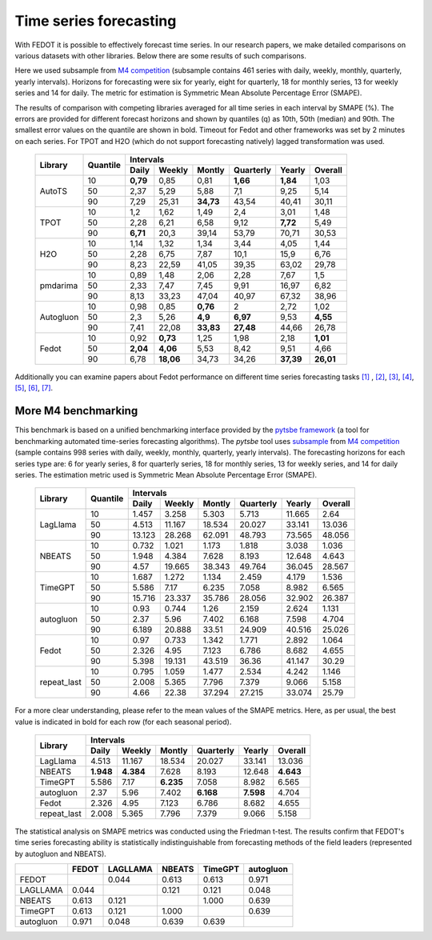 Time series forecasting
-----------------------


With FEDOT it is possible to effectively forecast time series. In our research papers, we make detailed comparisons on various datasets with other libraries. Below there are some results of such comparisons.



Here we used subsample from `M4 competition <https://paperswithcode.com/dataset/m4>`__ (subsample contains 461 series with daily, weekly, monthly, quarterly, yearly intervals). Horizons for forecasting were six for yearly, eight for quarterly, 18 for monthly series, 13 for weekly series and 14 for daily. The metric for estimation is Symmetric Mean Absolute Percentage Error (SMAPE).

The results of comparison with competing libraries averaged for all time series in each interval by SMAPE (%). The errors are provided for different forecast horizons and shown by quantiles (q) as 10th, 50th (median) and 90th. The smallest error values on the quantile are shown in bold.
Timeout for Fedot and other frameworks was set by 2 minutes on each series. For TPOT and H2O (which do not support forecasting natively) lagged transformation was used.

    +----------+----------+-----------+---------+---------+-----------+---------+---------+
    | Library  | Quantile |                   Intervals                                   |
    +          +          +-----------+---------+---------+-----------+---------+---------+
    |          |          |   Daily   | Weekly  | Montly  | Quarterly | Yearly  |  Overall|
    +==========+==========+===========+=========+=========+===========+=========+=========+
    |  AutoTS  |    10    |   **0,79**|  0,85   |  0,81   | **1,66**  |**1,84** |1,03     |
    +          +----------+-----------+---------+---------+-----------+---------+---------+
    |          |    50    |   2,37    |  5,29   |  5,88   |    7,1    |   9,25  | 5,14    |
    +          +----------+-----------+---------+---------+-----------+---------+---------+
    |          |    90    |   7,29    | 25,31   |**34,73**|   43,54   |  40,41  |30,11    |
    +----------+----------+-----------+---------+---------+-----------+---------+---------+
    |   TPOT   |    10    |    1,2    |  1,62   |  1,49   |    2,4    |  3,01   |1,48     |
    +          +----------+-----------+---------+---------+-----------+---------+---------+
    |          |    50    |   2,28    |  6,21   |  6,58   |   9,12    | **7,72**|5,49     |
    +          +----------+-----------+---------+---------+-----------+---------+---------+
    |          |    90    | **6,71**  |  20,3   | 39,14   |   53,79   | 70,71   |30,53    |
    +----------+----------+-----------+---------+---------+-----------+---------+---------+
    |   H2O    |    10    |   1,14    |  1,32   |  1,34   |   3,44    |  4,05   |1,44     |
    +          +----------+-----------+---------+---------+-----------+---------+---------+
    |          |    50    |   2,28    |  6,75   |  7,87   |   10,1    | 15,9    |6,76     |
    +          +----------+-----------+---------+---------+-----------+---------+---------+
    |          |    90    |   8,23    | 22,59   | 41,05   |   39,35   |  63,02  |29,78    |
    +----------+----------+-----------+---------+---------+-----------+---------+---------+
    | pmdarima |    10    |   0,89    |  1,48   |  2,06   |   2,28    |  7,67   |1,5      |
    +          +----------+-----------+---------+---------+-----------+---------+---------+
    |          |    50    |   2,33    |  7,47   |  7,45   |   9,91    | 16,97   |6,82     |
    +          +----------+-----------+---------+---------+-----------+---------+---------+
    |          |    90    |   8,13    | 33,23   | 47,04   |   40,97   | 67,32   |38,96    |
    +----------+----------+-----------+---------+---------+-----------+---------+---------+
    |Autogluon |    10    |   0,98    |0,85     | **0,76**|   2       |  2,72   |  1,02   |
    +          +----------+-----------+---------+---------+-----------+---------+---------+
    |          |    50    |   2,3     |5,26     |**4,9**  | **6,97**  |  9,53   |**4,55** |
    +          +----------+-----------+---------+---------+-----------+---------+---------+
    |          |    90    |   7,41    |22,08    |**33,83**| **27,48** | 44,66   |26,78    |
    +----------+----------+-----------+---------+---------+-----------+---------+---------+
    |  Fedot   |    10    |   0,92    |**0,73** |  1,25   |   1,98    |  2,18   |**1,01** |
    +          +----------+-----------+---------+---------+-----------+---------+---------+
    |          |    50    | **2,04**  |**4,06** |  5,53   |   8,42    |  9,51   |  4,66   |
    +          +----------+-----------+---------+---------+-----------+---------+---------+
    |          |    90    |   6,78    |**18,06**|  34,73  |   34,26   |**37,39**|**26,01**|
    +----------+----------+-----------+---------+---------+-----------+---------+---------+

Additionally you can examine papers about Fedot performance on different time series forecasting tasks `[1] <https://link.springer.com/chapter/10.1007/978-3-031-16474-3_45>`__ , `[2] <https://arpgweb.com/journal/7/special_issue/12-2018/5/&page=6>`__, `[3] <https://ieeexplore.ieee.org/document/9870347>`__,
`[4] <https://ieeexplore.ieee.org/document/9870347>`__,  `[5] <https://ieeexplore.ieee.org/document/9870347>`__,  `[6] <https://www.mdpi.com/2073-4441/13/24/3482/htm>`__,  `[7] <https://ieeexplore.ieee.org/abstract/document/9986887>`__.


More M4 benchmarking
~~~~~~~~~~~~~~~~~~~~

This benchmark is based on a unified benchmarking interface provided by the `pytsbe framework <https://github.com/ITMO-NSS-team/pytsbe>`__ (a tool for benchmarking automated time-series forecasting algorithms).
The `pytsbe` tool uses `subsample <https://github.com/ITMO-NSS-team/pytsbe/tree/main/data>`__ from `M4 competition <https://paperswithcode.com/dataset/m4>`__  (sample contains 998 series with daily, weekly, monthly, quarterly, yearly intervals).
The forecasting horizons for each series type are: 6 for yearly series, 8 for quarterly series, 18 for monthly series, 13 for weekly series, and 14 for daily series.
The estimation metric used is Symmetric Mean Absolute Percentage Error (SMAPE).

    +-------------+----------+--------+--------+--------+-----------+--------+---------+
    | Library     | Quantile |                   Intervals                             |
    +             +          +--------+--------+--------+-----------+--------+---------+
    |             |          | Daily  | Weekly | Montly | Quarterly | Yearly | Overall |
    +=============+==========+========+========+========+===========+========+=========+
    |   LagLlama  |   10     | 1.457  | 3.258  | 5.303  | 5.713     | 11.665 |  2.64   |
    +             +----------+--------+--------+--------+-----------+--------+---------+
    |             |   50     | 4.513  | 11.167 | 18.534 | 20.027    | 33.141 | 13.036  |
    +             +----------+--------+--------+--------+-----------+--------+---------+
    |             |   90     | 13.123 | 28.268 | 62.091 | 48.793    | 73.565 | 48.056  |
    +-------------+----------+--------+--------+--------+-----------+--------+---------+
    |    NBEATS   |   10     | 0.732  | 1.021  | 1.173  | 1.818     | 3.038  | 1.036   |
    +             +----------+--------+--------+--------+-----------+--------+---------+
    |             |   50     | 1.948  | 4.384  | 7.628  | 8.193     | 12.648 | 4.643   |
    +             +----------+--------+--------+--------+-----------+--------+---------+
    |             |   90     |  4.57  | 19.665 | 38.343 | 49.764    | 36.045 | 28.567  |
    +-------------+----------+--------+--------+--------+-----------+--------+---------+
    |   TimeGPT   |   10     | 1.687  | 1.272  | 1.134  | 2.459     | 4.179  | 1.536   |
    +             +----------+--------+--------+--------+-----------+--------+---------+
    |             |   50     | 5.586  |  7.17  | 6.235  | 7.058     | 8.982  | 6.565   |
    +             +----------+--------+--------+--------+-----------+--------+---------+
    |             |   90     | 15.716 | 23.337 | 35.786 | 28.056    | 32.902 | 26.387  |
    +-------------+----------+--------+--------+--------+-----------+--------+---------+
    |  autogluon  |   10     |  0.93  | 0.744  |  1.26  | 2.159     | 2.624  | 1.131   |
    +             +----------+--------+--------+--------+-----------+--------+---------+
    |             |   50     |  2.37  |  5.96  | 7.402  | 6.168     | 7.598  | 4.704   |
    +             +----------+--------+--------+--------+-----------+--------+---------+
    |             |   90     | 6.189  | 20.888 | 33.51  | 24.909    | 40.516 | 25.026  |
    +-------------+----------+--------+--------+--------+-----------+--------+---------+
    |  Fedot      |   10     | 0.97   | 0.733  | 1.342  | 1.771     |  2.892 | 1.064   |
    +             +----------+--------+--------+--------+-----------+--------+---------+
    |             |   50     | 2.326  | 4.95   | 7.123  | 6.786     |  8.682 | 4.655   |
    +             +----------+--------+--------+--------+-----------+--------+---------+
    |             |   90     | 5.398  | 19.131 | 43.519 | 36.36     | 41.147 | 30.29   |
    +-------------+----------+--------+--------+--------+-----------+--------+---------+
    | repeat_last |   10     | 0.795  | 1.059  | 1.477  | 2.534     | 4.242  | 1.146   |
    +             +----------+--------+--------+--------+-----------+--------+---------+
    |             |   50     | 2.008  | 5.365  | 7.796  | 7.379     | 9.066  | 5.158   |
    +             +----------+--------+--------+--------+-----------+--------+---------+
    |             |   90     |  4.66  | 22.38  | 37.294 | 27.215    | 33.074 | 25.79   |
    +-------------+----------+--------+--------+--------+-----------+--------+---------+

For a more clear understanding, please refer to the mean values of the SMAPE metrics.
Here, as per usual, the best value is indicated in bold for each row (for each seasonal period).

    +-------------+---------+---------+---------+-----------+---------+---------+
    | Library     |                     Intervals                               |
    +             +---------+---------+---------+-----------+---------+---------+
    |             | Daily   | Weekly  | Montly  | Quarterly | Yearly  | Overall |
    +=============+=========+=========+=========+===========+=========+=========+
    |   LagLlama  | 4.513   | 11.167  | 18.534  | 20.027    | 33.141  | 13.036  |
    +-------------+---------+---------+---------+-----------+---------+---------+
    |    NBEATS   |**1.948**|**4.384**| 7.628   | 8.193     | 12.648  |**4.643**|
    +-------------+---------+---------+---------+-----------+---------+---------+
    |   TimeGPT   | 5.586   |  7.17   |**6.235**| 7.058     | 8.982   | 6.565   |
    +-------------+---------+---------+---------+-----------+---------+---------+
    |  autogluon  |  2.37   |  5.96   | 7.402   |**6.168**  |**7.598**| 4.704   |
    +-------------+---------+---------+---------+-----------+---------+---------+
    |  Fedot      | 2.326   | 4.95    | 7.123   | 6.786     |  8.682  | 4.655   |
    +-------------+---------+---------+---------+-----------+---------+---------+
    | repeat_last | 2.008   | 5.365   | 7.796   | 7.379     | 9.066   | 5.158   |
    +-------------+---------+---------+---------+-----------+---------+---------+


The statistical analysis on SMAPE metrics was conducted using the Friedman t-test.
The results confirm that FEDOT's time series forecasting ability is statistically indistinguishable from
forecasting methods of the field leaders (represented by autogluon and NBEATS).

+------------+--------+----------+--------+---------+-----------+
|            | FEDOT  | LAGLLAMA | NBEATS | TimeGPT | autogluon |
+============+========+==========+========+=========+===========+
| FEDOT      |        | 0.044    | 0.613  | 0.613   | 0.971     |
+------------+--------+----------+--------+---------+-----------+
| LAGLLAMA   | 0.044  |          | 0.121  | 0.121   | 0.048     |
+------------+--------+----------+--------+---------+-----------+
| NBEATS     | 0.613  | 0.121    |        | 1.000   | 0.639     |
+------------+--------+----------+--------+---------+-----------+
| TimeGPT    | 0.613  | 0.121    | 1.000  |         | 0.639     |
+------------+--------+----------+--------+---------+-----------+
| autogluon  | 0.971  | 0.048    | 0.639  | 0.639   |           |
+------------+--------+----------+--------+---------+-----------+
